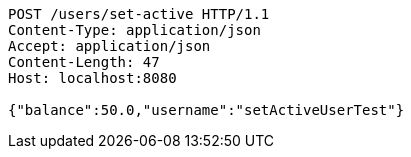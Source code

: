 [source,http,options="nowrap"]
----
POST /users/set-active HTTP/1.1
Content-Type: application/json
Accept: application/json
Content-Length: 47
Host: localhost:8080

{"balance":50.0,"username":"setActiveUserTest"}
----